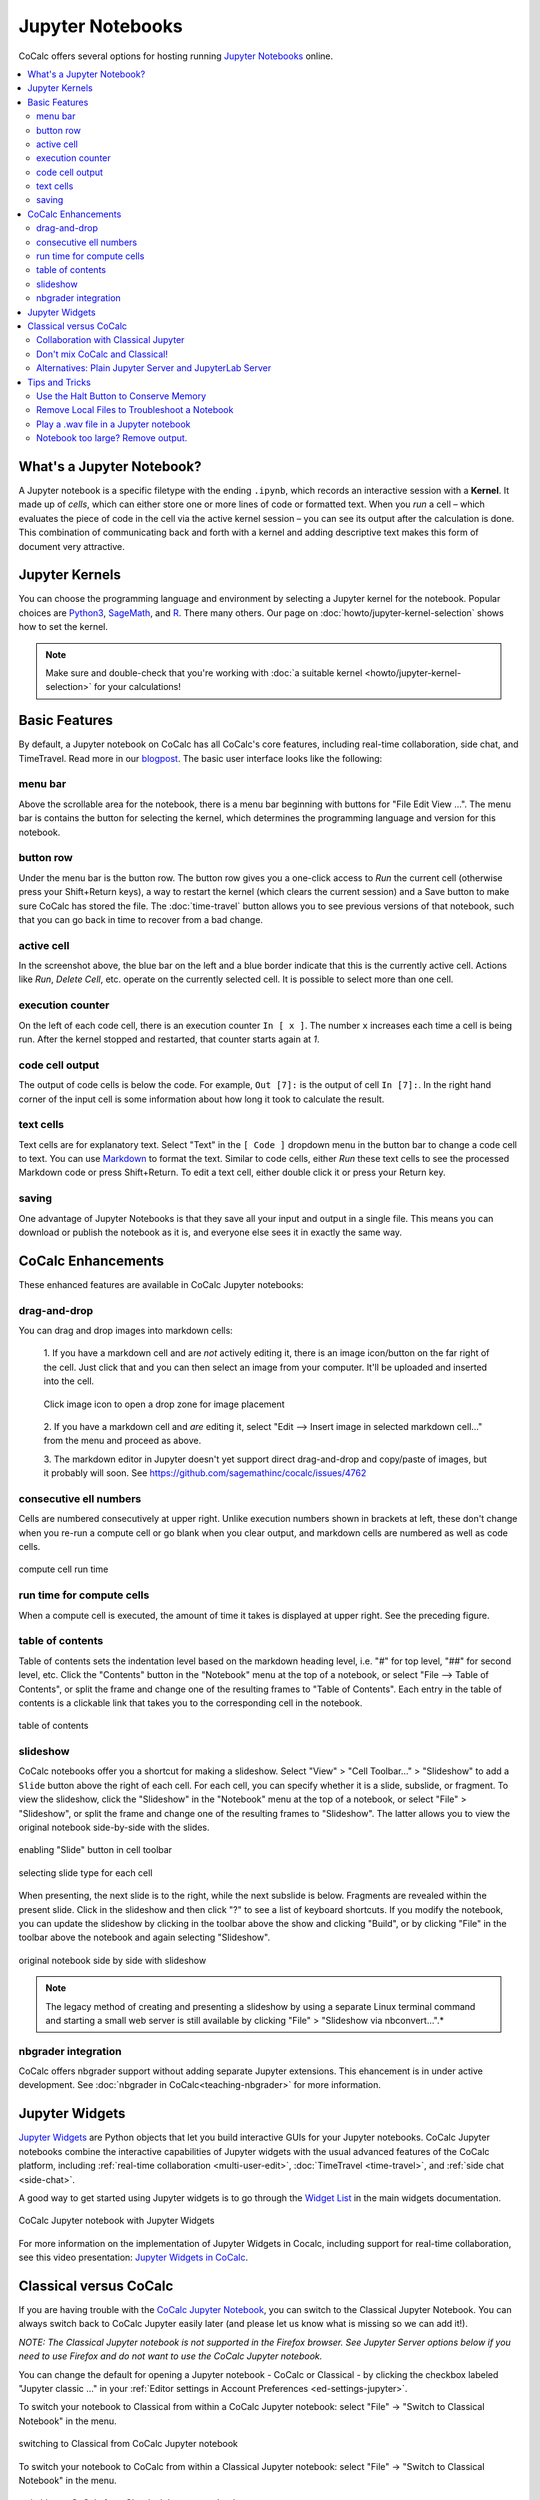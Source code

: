.. index:: Jupyter Notebooks
.. _jupyter-notebook:

=================
Jupyter Notebooks
=================

CoCalc offers several options for hosting running `Jupyter Notebooks`_ online.

.. contents::
   :local:
   :depth: 2

##########################
What's a Jupyter Notebook?
##########################

A Jupyter notebook is a specific filetype with the ending ``.ipynb``, which records an interactive session with a **Kernel**.
It made up of *cells*, which can either store one or more lines of code or formatted text.
When you *run* a cell – which evaluates the piece of code in the cell via the active kernel session – you can see its output after the calculation is done.
This combination of communicating back and forth with a kernel and adding descriptive text makes this form of document very attractive.

.. _jupyter-kernels:

##########################
Jupyter Kernels
##########################

You can choose the programming language and environment by selecting a Jupyter kernel for the notebook.
Popular choices are `Python3`_, `SageMath`_, and `R`_. There many others. Our page on :doc:`howto/jupyter-kernel-selection` shows how to set the kernel.

.. note::

    Make sure and double-check that you're working with :doc:`a suitable kernel <howto/jupyter-kernel-selection>` for your calculations!

.. _cocalc-jupyter-features:

##########################################
Basic Features
##########################################

By default, a Jupyter notebook on CoCalc has all CoCalc's core features, including real-time collaboration, side chat, and TimeTravel.
Read more in our `blogpost <http://blog.sagemath.com/jupyter/2017/05/05/jupyter-rewrite-for-smc.html>`_. The basic user interface looks like the following:

.. image:: img/jupyter/jupyter-notebook-cocalc-1.png
    :width: 100%
    :alt: example of a jupyter notebook with Python kernel selected


*****************************
menu bar
*****************************

.. image:: img/jupyter/jupyter-notebook-cocalc-2.png
    :width: 100%
    :alt: menu bar, button row, and active cell pointed out


Above the scrollable area for the notebook, there is a menu bar beginning with buttons for "File  Edit  View  ...". The menu bar is contains the button for selecting the kernel, which determines the programming language and version for this notebook.

*****************************
button row
*****************************

Under the menu bar is the button row. The button row gives you a one-click access to *Run* the current cell (otherwise press your Shift+Return keys), a way to restart the kernel (which clears the current session) and a Save button to make sure CoCalc has stored the file. The :doc:`time-travel` button allows you to see previous versions of that notebook, such that you can go back in time to recover from a bad change.

*****************************
active cell
*****************************

In the screenshot above, the blue bar on the left and a blue border indicate that this is the currently active cell. Actions like *Run*, *Delete Cell*, etc. operate on the currently selected cell. It is possible to select more than one cell.

*****************************
execution counter
*****************************

On the left of each code cell, there is an execution counter ``In [ x ]``. The number ``x`` increases each time a cell is being run. After the kernel stopped and restarted, that counter starts again at *1*.

*****************************
code cell output
*****************************

The output of code cells is below the code. For example, ``Out [7]:`` is the output of cell ``In [7]:``. In the right hand corner of the input cell is some information about how long it took to calculate the result.

*****************************
text cells
*****************************

Text cells are for explanatory text. Select "Text" in the ``[ Code ]`` dropdown menu in the button bar to change a code cell to text. You can use `Markdown`_ to format the text. Similar to code cells, either *Run* these text cells to see the processed Markdown code or press Shift+Return. To edit a text cell, either double click it or press your Return key.

*****************************
saving
*****************************

One advantage of Jupyter Notebooks is that they save all your input and output in a single file. This means you can download or publish the notebook as it is, and everyone else sees it in exactly the same way.

#######################################
CoCalc Enhancements
#######################################

These enhanced features are available in CoCalc Jupyter notebooks:

.. index:: Jupyter Notebooks; drag-and-drop images

*****************************
drag-and-drop
*****************************

You can drag and drop images into markdown cells:

  1. If you have a markdown cell and are *not* actively editing it,
  there is an image icon/button on the far right of the cell.  Just
  click that and you can then select an image from your computer.  It'll
  be uploaded and inserted into the cell.

  .. figure:: img/jupyter/place-image.png
    :width: 80%
    :align: center

    Click image icon to open a drop zone for image placement

  2. If you have a markdown cell and *are* editing it, select "Edit -->
  Insert image in selected markdown cell..." from the menu and proceed
  as above.

  3. The markdown editor in Jupyter doesn't yet support direct drag-and-drop
  and copy/paste of images, but it probably will soon.
  See https://github.com/sagemathinc/cocalc/issues/4762

.. index:: Jupyter Notebooks; cell numbers

*****************************
consecutive ell numbers
*****************************

Cells are numbered consecutively at upper right. Unlike execution numbers shown in brackets at left, these don't change when you re-run a compute cell or go blank when you clear output, and markdown cells are numbered as well as code cells.

.. figure:: img/jupyter/jup-cell-num-timing.png
     :width: 80%
     :align: center

     compute cell run time

.. index:: Jupyter Notebooks; cell run time

*****************************
run time for compute cells
*****************************


When a compute cell is executed, the amount of time it takes is displayed at upper right. See the preceding figure.

.. index:: Jupyter Notebooks; table of contents

*****************************
table of contents
*****************************

Table of contents sets the indentation level based on the markdown heading level, i.e. "#" for top level, "##" for second level, etc. Click the "Contents" button in the "Notebook" menu at the top of a notebook, or select "File --> Table of Contents", or split the frame and change one of the resulting frames to "Table of Contents". Each entry in the table of contents is a clickable link that takes you to the corresponding cell in the notebook.

.. figure:: img/jupyter/jup-toc2.png
     :width: 80%
     :align: center

     table of contents

.. index:: Jupyter Notebooks; slideshow

*****************************
slideshow
*****************************

CoCalc notebooks offer you a shortcut for making a slideshow. Select "View" > "Cell Toolbar..." > "Slideshow" to add a ``Slide`` button above the right of each cell. For each cell, you can specify whether it is a slide, subslide, or fragment. To view the slideshow, click the "Slideshow" in the "Notebook" menu at the top of a notebook, or select "File" > "Slideshow", or split the frame and change one of the resulting frames to "Slideshow". The latter allows you to view the original notebook side-by-side with the slides.

.. figure:: img/jupyter/slideshow-1.png
     :width: 80%
     :align: center

     enabling "Slide" button in cell toolbar

.. figure:: img/jupyter/slideshow-2.png
     :width: 80%
     :align: center

     selecting slide type for each cell

When presenting, the next slide is to the right, while the next subslide is below. Fragments are revealed within the present slide. Click in the slideshow and then click "?" to see a list of keyboard shortcuts. If you modify the notebook, you can update the slideshow by clicking in the toolbar above the show and clicking "Build", or by clicking "File" in the toolbar above the notebook and again selecting "Slideshow".

.. figure:: img/jupyter/slideshow-3.png
     :width: 80%
     :align: center

     original notebook side by side with slideshow

.. note::

    The legacy method of creating and presenting a slideshow by using a separate Linux terminal command and starting a small web server is still available by clicking "File" > "Slideshow via nbconvert...".*

*****************************
nbgrader integration
*****************************

CoCalc offers nbgrader support without adding separate Jupyter extensions. This ehancement is in under active development. See :doc:`nbgrader in CoCalc<teaching-nbgrader>` for more information.

.. index:: Jupyter Notebooks; interactive widgets
.. _jupyter-interactive-widgets:

###############
Jupyter Widgets
###############

`Jupyter Widgets`_ are Python objects that let you build interactive GUIs for your Jupyter notebooks. CoCalc Jupyter notebooks combine the interactive capabilities of Jupyter widgets with the usual advanced features of the CoCalc platform, including
:ref:`real-time collaboration <multi-user-edit>`, :doc:`TimeTravel <time-travel>`, and :ref:`side chat <side-chat>`.

A good way to get started using Jupyter widgets is to go through the `Widget List`_ in the main widgets documentation.

.. figure:: img/jupyter/cocalc-widgets-a.png
     :width: 100%
     :align: center

     CoCalc Jupyter notebook with Jupyter Widgets

For more information on the implementation of Jupyter Widgets in Cocalc, including support for real-time collaboration, see this video presentation: `Jupyter Widgets in CoCalc  <https://www.youtube.com/watch?v=t4h5QrBKjyY>`_.


.. index:: Jupyter Notebooks; classical vs. CoCalc
.. _jupyter-classical-vs-cocalc:


#######################
Classical versus CoCalc
#######################

If you are having trouble with the `CoCalc Jupyter Notebook`_, you can switch to the Classical Jupyter Notebook.
You can always switch back to CoCalc Jupyter easily later (and please let us know what is missing so we can add it!).

*NOTE: The Classical Jupyter notebook is not supported in the Firefox browser. See Jupyter Server options below if you need to use Firefox and do not want to use the CoCalc Jupyter notebook.*

You can change the default for opening a Jupyter notebook - CoCalc or Classical - by clicking the checkbox labeled "Jupyter classic ..." in your :ref:`Editor settings in Account Preferences <ed-settings-jupyter>`.

To switch your notebook to Classical from within a CoCalc Jupyter notebook: select "File" → "Switch to Classical Notebook" in the menu.

.. figure:: img/jupyter/switch-to-classical.png
     :width: 100%
     :align: center

     switching to Classical from CoCalc Jupyter notebook


To switch your notebook to CoCalc from within a Classical Jupyter notebook: select "File" → "Switch to Classical Notebook" in the menu.

.. figure:: img/jupyter/switch-to-cocalc.png
     :width: 100%
     :align: center

     switching to CoCalc from Classical Jupyter notebook

.. role:: strike

The main reasons to use the classical notebook are:
  - need for certain extensions (:ref:`Howto setup Jupyter Extensions <jupyter-extensions>`).
  - :strike:`interactive widget support` *Note: as of April, 2019, CoCalc Jupyter notebooks support ipywidgets.*

See our `list of Jupyter related issues <https://github.com/sagemathinc/cocalc/issues?q=is%3Aissue+is%3Aopen+label%3AA-jupyter>`_ for more details.

*************************************
Collaboration with Classical Jupyter
*************************************

Here's a pro tip if you need a classical Jupyter notebook for one of the reasons above and want real-time collaboration as well.
If you and another user both select "Jupyter classic" in :ref:`Account / Preferences / Editor <ed-settings-jupyter>`,
then open the ipynb file in cocalc as you normally would, multiple users are supported.

Multiple users are NOT supported with the :ref:`Plain Jupyter Classic Server <plain-jupyter-server>` and :ref:`JupyterLab Server <jupyterlab-server>` activated under Project settings.
Multiple users ARE supported with classical Jupyter embedded as a normal editor within CoCalc, which is what you get when you enable "Jupyter classic" as in the preceding paragraph.

Basically, we fully implemented two very different approaches to realtime collaboration for Jupyter.


.. _dont-mix-warning:

*******************************
Don't mix CoCalc and Classical!
*******************************

.. warning::

    Multiple people simultaneously editing the same notebook,
    with some using classical and some using the new mode, will NOT work!
    Switching back and forth **will** cause problems (you may need to use TimeTravel to recover).
    *Please avoid using classical notebook mode if you possibly can!*

.. index:: Jupyter Server; alternatives
.. _jupyter-server-alternatives:

********************************************************
Alternatives: Plain Jupyter Server and JupyterLab Server
********************************************************

You can also run the full classical Jupyter notebook server, using either **Plain Jupyter Server** or **JupyterHub Server**. These options are available under
:ref:`Project settings <alt-jupyter-server>` and :ref:`(+) New <plusnew>`.

Using either of these options for the classical notebook has an advantage: it does not affect your "Jupyter classic" Editor setting, allowing you to keep CoCalc Jupyter notebook as the default for opening .ipynb files in the CoCalc main interface.

Note that the same :ref:`warning <dont-mix-warning>` applies as above: you shouldn't open the same ipynb file in cocalc and in classical/lab servers.

.. index:: pair: Jupyter Notebooks; halt button
.. _jupyter-halt:

###############
Tips and Tricks
###############

**************************************
Use the Halt Button to Conserve Memory
**************************************

Each running Jupyter Notebook spawns a session in your project.
This **uses up memory**, which could cause troubles running all your processes in your project.

You can either *restart* the kernel to clean up its current memory (i.e. all variables are deleted), or if you've finished working on that notebook, click the ``Halt`` button to stop the kernel and close the notebook.

.. image:: img/jupyter/jupyter-halt-button.png
    :width: 100%

.. index:: Jupyter Notebooks; remove local files

*********************************************
Remove Local Files to Troubleshoot a Notebook
*********************************************

If you have a Jupyter notebook that suddenly stops working, especially with extensions or widgets, you can try removing local files in a :doc:`Linux Terminal <terminal>`, then restarting and running the notebook::

    cd
    rm -rf .sage .ipython/ .config/ .local/ .jupyter .cache/

You will need to reinstall packages you added locally after doing the above.

.. index:: Jupyter Notebooks; play wav file
.. index:: wav file: play in Jupyter notebook

*********************************************
Play a .wav file in a Jupyter notebook
*********************************************

CoCalc Jupyter notebooks now support embedding audio files. There are several ways you can embed an audio file so it plays nicely in a Jupyter notebook:

wav file on disk
=================

1. Create a file on disk, e.g., ``tuba.wav``. If you're using ``simpleaudio`` or something else to create sound, make sure to figure out how to save that sound to a local file.

2. Put this in the markdown cell and hit shift+enter::

    <audio controls=true src="tuba.wav"/>

3. You'll see an embedded audio controller appear and you can play your audio.

.. figure:: img/jupyter/jupyter-wav-2.png
     :width: 60%
     :align: center

     audio controls to play wav file


wav file embedded in notebook
==============================

Alternatively, you might want the file to be embedded in the notebook itself. To do this, click the picture icon on the right of a markdown cell, or click "Edit --> Insert images in ...", then drag and drop to copy the wav file as an attachment to that cell. Then replace the image attachment code that is generated by::

    <audio controls=true src="attachment:tuba.wav"/>

and again you'll see a player and can play your file.

.. index:: Jupyter Notebooks; notebook too large
.. _jupyter-ipynb-too-large:

*********************************************
Notebook too large? Remove output.
*********************************************

.. figure:: img/ipynb-too-large-help.png
     :width: 90%
     :align: center

     Jupyter notebook *file too large* error


If the size of your notebook exceeds 50 MB, you will not be able to open it in the usual way; instead, you will see the error message shown above. Usually, the problem occurs when the notebook has created large amounts of output. In that case, there is a command you can run from the :doc:`Linux Terminal <terminal>` to remove output. If removing output results in a small enough notebook, you will be able to open the "-no-output" version of the notebook normally.

.. code-block:: bash

    # run this from a CoCalc Linux terminal (.term file)
    # use the actual name of your notebook for "myfile.ipynb"
    cc-jupyter-no-output myfile.ipynb
    # the above command creates myfile-no-output.ipynb


If your Jupyter notebook is creating an image file from a plot that exceeds the size limit, here are some things you can do:

1. If you are using a CoCalc Jupyter notebook (which we generally recommend), it may be possible to open the notebook with :ref:`the classical jupyter server or JupyterLab <jupyter-server-alternatives>`. Once you have the file open, you can modify the code to produce a smaller plot. Then you can go back to using the CoCalc notebook.

2. Revert the notebook to an earlier version, before the large plot was created. Click the :ref:`Backups button <project-snapshot>` in the file listing and copy over an earlier version, then modify your code to produce a smaller plot.

3. The default image file format for plots with the "R (R Project)" Jupyter kernel is SVG. For large plots, smaller files may be produced if the format is set to PNG, because SVG plots (the default) grow in size proportionally to the data they are supposed to show, wherease PNG plots are rasterized, so file size does not have the same proportionality relationship to amount of data. To set image output format in an R Jupyter notebook to PNG, run the following in a compute cell before creating the plot::

    options(jupyter.plot_mimetypes = c('text/plain', 'image/png'))

.. _Cocalc Jupyter Notebook: http://blog.sagemath.com/jupyter/2017/05/05/jupyter-rewrite-for-smc.html
.. _Jupyter Notebooks: https://www.jupyter.org
.. _Python3: https://docs.python.org/3/
.. _SageMath: https://www.sagemath.org/
.. _R: https://www.r-project.org/about.html
.. _Markdown: https://www.markdownguide.org/basic-syntax
.. _Jupyter Widgets: https://ipywidgets.readthedocs.io/en/stable/index.html
.. _Widget List: https://ipywidgets.readthedocs.io/en/stable/examples/Widget%20List.html

